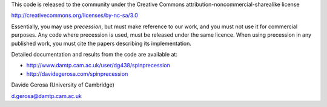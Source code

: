 This code is released to the community under the Creative Commons
attribution-noncommercial-sharealike
license

http://creativecommons.org/licenses/by-nc-sa/3.0

Essentially, you may
use `precession`, but must make reference to our work, and you must not use it
for commercial purposes. Any code where precession is used, must be released
under the same licence.  When using precession in any published work, you must
cite the papers describing its implementation.

Detailed documentation and results from the code are available at:

- http://www.damtp.cam.ac.uk/user/dg438/spinprecession
- http://davidegerosa.com/spinprecession


Davide Gerosa (University of Cambridge)

d.gerosa@damtp.cam.ac.uk